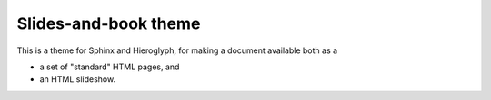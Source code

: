Slides-and-book theme
#####################

This is a theme for Sphinx and Hieroglyph,
for making a document available both as a

* a set of "standard" HTML pages, and
* an HTML slideshow.
